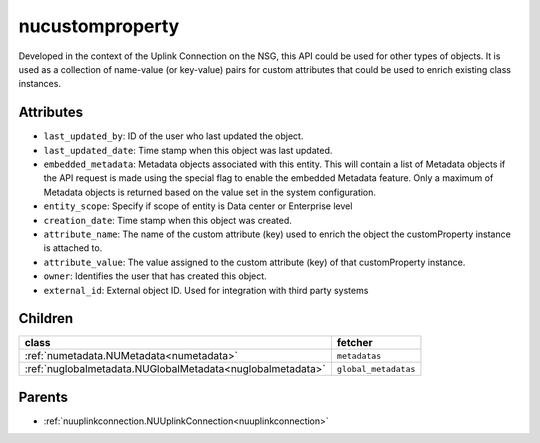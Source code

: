 .. _nucustomproperty:

nucustomproperty
===========================================

.. class:: nucustomproperty.NUCustomProperty(bambou.nurest_object.NUMetaRESTObject,):

Developed in the context of the Uplink Connection on the NSG, this API could be used for other types of objects. It is used as a collection of name-value (or key-value) pairs for custom attributes that could be used to enrich existing class instances.


Attributes
----------


- ``last_updated_by``: ID of the user who last updated the object.

- ``last_updated_date``: Time stamp when this object was last updated.

- ``embedded_metadata``: Metadata objects associated with this entity. This will contain a list of Metadata objects if the API request is made using the special flag to enable the embedded Metadata feature. Only a maximum of Metadata objects is returned based on the value set in the system configuration.

- ``entity_scope``: Specify if scope of entity is Data center or Enterprise level

- ``creation_date``: Time stamp when this object was created.

- ``attribute_name``: The name of the custom attribute (key) used to enrich the object the customProperty instance is attached to.

- ``attribute_value``: The value assigned to the custom attribute (key) of that customProperty instance.

- ``owner``: Identifies the user that has created this object.

- ``external_id``: External object ID. Used for integration with third party systems




Children
--------

================================================================================================================================================               ==========================================================================================
**class**                                                                                                                                                      **fetcher**

:ref:`numetadata.NUMetadata<numetadata>`                                                                                                                         ``metadatas`` 
:ref:`nuglobalmetadata.NUGlobalMetadata<nuglobalmetadata>`                                                                                                       ``global_metadatas`` 
================================================================================================================================================               ==========================================================================================



Parents
--------


- :ref:`nuuplinkconnection.NUUplinkConnection<nuuplinkconnection>`

